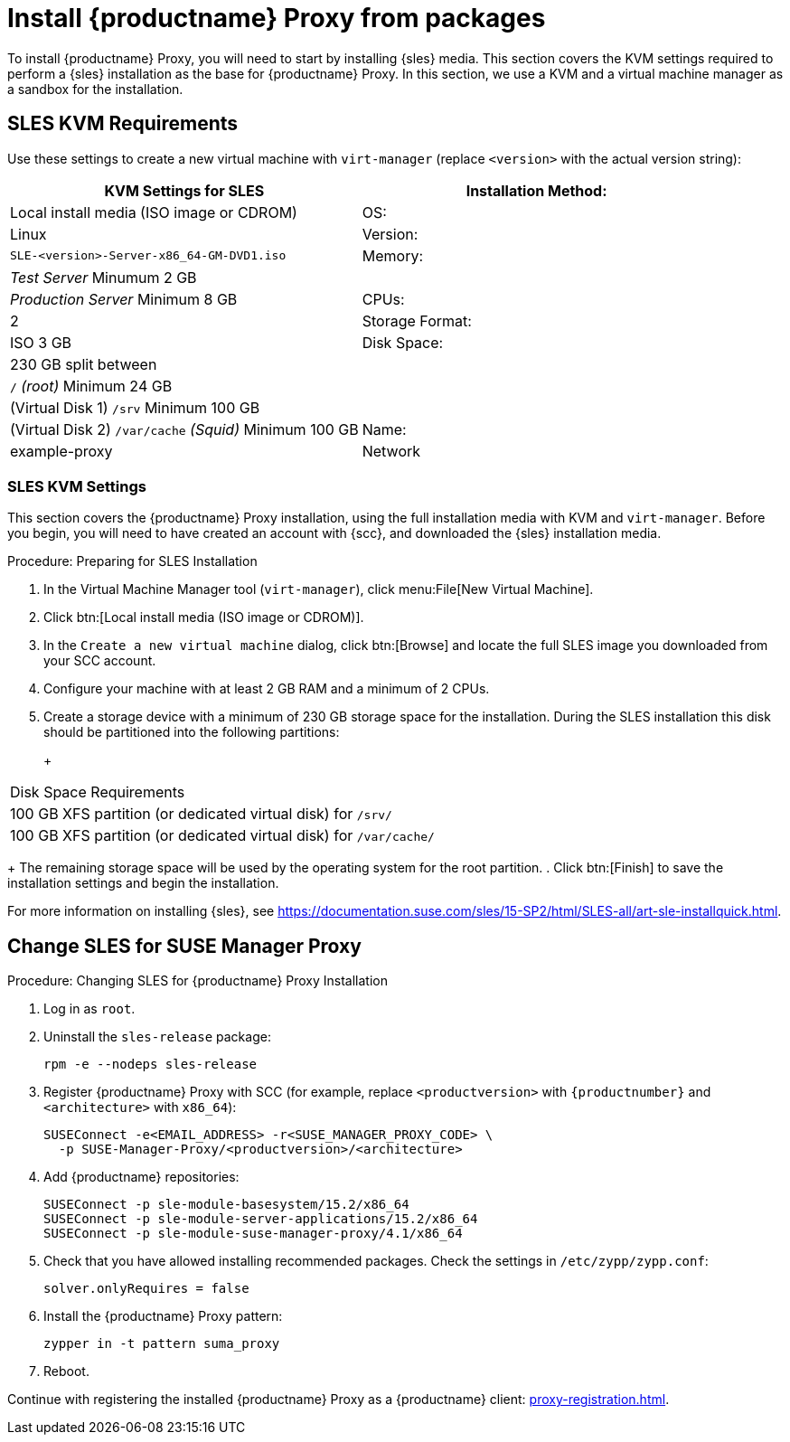 [[installation-proxy]]
= Install {productname} Proxy from packages

To install {productname} Proxy, you will need to start by installing {sles}
media.  This section covers the KVM settings required to perform a {sles}
installation as the base for {productname} Proxy.  In this section, we use a
KVM and a virtual machine manager as a sandbox for the installation.



[[installation-proxy-requirements]]
== SLES KVM Requirements

Use these settings to create a new virtual machine with
[command]``virt-manager`` (replace [literal]``<version>`` with the actual
version string):

[cols="1,1", options="header"]
|===
| KVM Settings for SLES
| Installation Method: | Local install media (ISO image or CDROM)
| OS:                  | Linux
| Version:             |``SLE-``[literal]``<version>````-Server-x86_64-GM-DVD1.iso``
| Memory:              | _Test Server_ Minumum 2{nbsp}GB
|                      | _Production Server_ Minimum 8{nbsp}GB
| CPUs:                | 2
| Storage Format:      | ISO 3{nbsp}GB
| Disk Space:          | 230{nbsp}GB split between
|                      | [path]``/`` _(root)_ Minimum 24{nbsp}GB
|                      | (Virtual Disk 1) [path]``/srv`` Minimum 100{nbsp}GB
|                      | (Virtual Disk 2) [path]``/var/cache`` _(Squid)_ Minimum 100{nbsp}GB
| Name:                | example-proxy
| Network              | Bridge br0
|===



[[installation-proxy-sles-settings]]
=== SLES KVM Settings

This section covers the {productname} Proxy installation, using the full
installation media with KVM and [command]``virt-manager``.  Before you
begin, you will need to have created an account with {scc}, and downloaded
the {sles} installation media.



.Procedure: Preparing for SLES Installation
. In the Virtual Machine Manager tool ([command]``virt-manager``), click
  menu:File[New Virtual Machine].
. Click btn:[Local install media (ISO image or CDROM)].
. In the [guimenu]``Create a new virtual machine`` dialog, click btn:[Browse]
  and locate the full SLES image you downloaded from your SCC account.
. Configure your machine with at least 2 GB RAM and a minimum of 2 CPUs.
. Create a storage device with a minimum of 230 GB storage space for the
  installation.  During the SLES installation this disk should be partitioned
  into the following partitions:
+
+
[cols="1", options="header"]
|===
| Disk Space Requirements
| 100{nbsp}GB XFS partition (or dedicated virtual disk) for [path]``/srv/``
| 100{nbsp}GB XFS partition (or dedicated virtual disk) for [path]``/var/cache/``
|===
+
The remaining storage space will be used by the operating system for the
root partition.
. Click btn:[Finish] to save the installation settings and begin the
  installation.

For more information on installing {sles}, see
https://documentation.suse.com/sles/15-SP2/html/SLES-all/art-sle-installquick.html.



[[installation-proxy-sles]]
== Change SLES for SUSE Manager Proxy



[[proc-installation-proxy-sles]]
.Procedure: Changing SLES for {productname} Proxy Installation

. Log in as `root`.
. Uninstall the `sles-release` package:
+
----
rpm -e --nodeps sles-release
----
. Register {productname} Proxy with SCC (for example, replace
  `<productversion>` with `{productnumber}` and `<architecture>` with
  `x86_64`):
+
----
SUSEConnect -e<EMAIL_ADDRESS> -r<SUSE_MANAGER_PROXY_CODE> \
  -p SUSE-Manager-Proxy/<productversion>/<architecture>
----
. Add {productname} repositories:
+
----
SUSEConnect -p sle-module-basesystem/15.2/x86_64
SUSEConnect -p sle-module-server-applications/15.2/x86_64
SUSEConnect -p sle-module-suse-manager-proxy/4.1/x86_64
----
. Check that you have allowed installing recommended packages.  Check the
  settings in `/etc/zypp/zypp.conf`:
+
----
solver.onlyRequires = false
----
. Install the {productname} Proxy pattern:
+
----
zypper in -t pattern suma_proxy
----
. Reboot.

Continue with registering the installed {productname} Proxy as a
{productname} client: xref:proxy-registration.adoc[].
